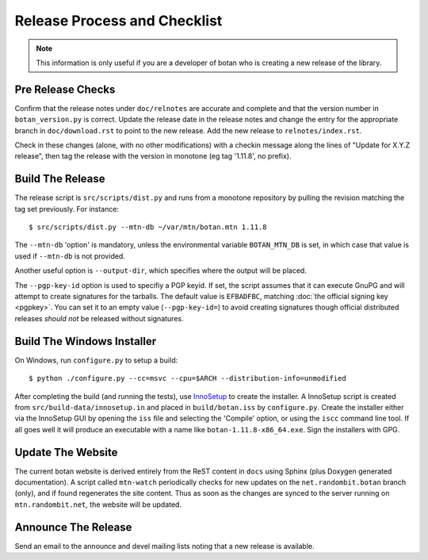 Release Process and Checklist
========================================

.. note::

   This information is only useful if you are a developer of botan who
   is creating a new release of the library.

Pre Release Checks
^^^^^^^^^^^^^^^^^^^^^^^^^^^^^^^^^^^^^^^^

Confirm that the release notes under ``doc/relnotes`` are accurate and
complete and that the version number in ``botan_version.py`` is
correct. Update the release date in the release notes and change the
entry for the appropriate branch in ``doc/download.rst`` to point to
the new release. Add the new release to ``relnotes/index.rst``.

Check in these changes (alone, with no other modifications) with a
checkin message along the lines of "Update for X.Y.Z release", then
tag the release with the version in monotone (eg tag '1.11.8', no
prefix).

Build The Release
^^^^^^^^^^^^^^^^^^^^^^^^^^^^^^^^^^^^^^^^

The release script is ``src/scripts/dist.py`` and runs from
a monotone repository by pulling the revision matching the tag set
previously. For instance::

 $ src/scripts/dist.py --mtn-db ~/var/mtn/botan.mtn 1.11.8

The ``--mtn-db`` 'option' is mandatory, unless the environmental
variable ``BOTAN_MTN_DB`` is set, in which case that value is used if
``--mtn-db`` is not provided.

Another useful option is ``--output-dir``, which specifies where
the output will be placed.

The ``--pgp-key-id`` option is used to specifiy a PGP keyid. If set,
the script assumes that it can execute GnuPG and will attempt to
create signatures for the tarballs. The default value is ``EFBADFBC``,
matching :doc:`the official signing key <pgpkey>`. You can set it to
an empty value (``--pgp-key-id=``) to avoid creating signatures though
official distributed releases *should not* be released without
signatures.

Build The Windows Installer
^^^^^^^^^^^^^^^^^^^^^^^^^^^^^^^^^^^^^^^^

On Windows, run ``configure.py`` to setup a build::

 $ python ./configure.py --cc=msvc --cpu=$ARCH --distribution-info=unmodified

After completing the build (and running the tests), use `InnoSetup
<http://www.jrsoftware.org/isinfo.php>`_ to create the installer.  A
InnoSetup script is created from ``src/build-data/innosetup.in`` and
placed in ``build/botan.iss`` by ``configure.py``. Create the
installer either via the InnoSetup GUI by opening the ``iss`` file and
selecting the 'Compile' option, or using the ``iscc`` command line
tool. If all goes well it will produce an executable with a name like
``botan-1.11.8-x86_64.exe``. Sign the installers with GPG.

Update The Website
^^^^^^^^^^^^^^^^^^^^^^^^^^^^^^^^^^^^^^^^

The current botan website is derived entirely from the ReST content in
``docs`` using Sphinx (plus Doxygen generated documentation). A script
called ``mtn-watch`` periodically checks for new updates on the
``net.randombit.botan`` branch (only), and if found regenerates the
site content. Thus as soon as the changes are synced to the server
running on ``mtn.randombit.net``, the website will be updated.

Announce The Release
^^^^^^^^^^^^^^^^^^^^^^^^^^^^^^^^^^^^^^^^

Send an email to the announce and devel mailing lists noting that a
new release is available.
